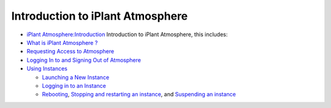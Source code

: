Introduction to iPlant Atmosphere
===================================

-  `iPlant Atmosphere:Introduction <https://pods.iplantcollaborative.org/wiki/display/atmman/About+Atmosphere>`_
   Introduction to iPlant Atmosphere, this includes:
-  `What is iPlant Atmosphere
   ? <https://pods.iplantcollaborative.org/wiki/display/atmman/About+Atmosphere#AboutAtmosphere-OLDUICONTENT>`__
-  `Requesting Access to
   Atmosphere <https://pods.iplantcollaborative.org/wiki/display/atmman/Requesting+Access+to+Atmosphere>`__
-  `Logging In to and Signing Out of
   Atmosphere <https://pods.iplantcollaborative.org/wiki/display/atmman/Logging+In+to+and+Signing+Out+of+Atmosphere>`__
-  `Using
   Instances <https://pods.iplantcollaborative.org/wiki/display/atmman/Using+Instances>`__

   -  `Launching a New
      Instance <https://pods.iplantcollaborative.org/wiki/display/atmman/Launching+a+New+Instance>`__
   -  `Logging in to an
      Instance <https://pods.iplantcollaborative.org/wiki/display/atmman/Logging+In+to+an+Instance>`__
   -  `Rebooting <https://pods.iplantcollaborative.org/wiki/display/atmman/Rebooting+an+Instance>`__,
      `Stopping and restarting an
      instance <https://pods.iplantcollaborative.org/wiki/display/atmman/Stopping+and+Starting+an+Instance>`__,
      and `Suspending an
      instance <https://pods.iplantcollaborative.org/wiki/display/atmman/Suspending+and+Resuming+an+Instance>`__
